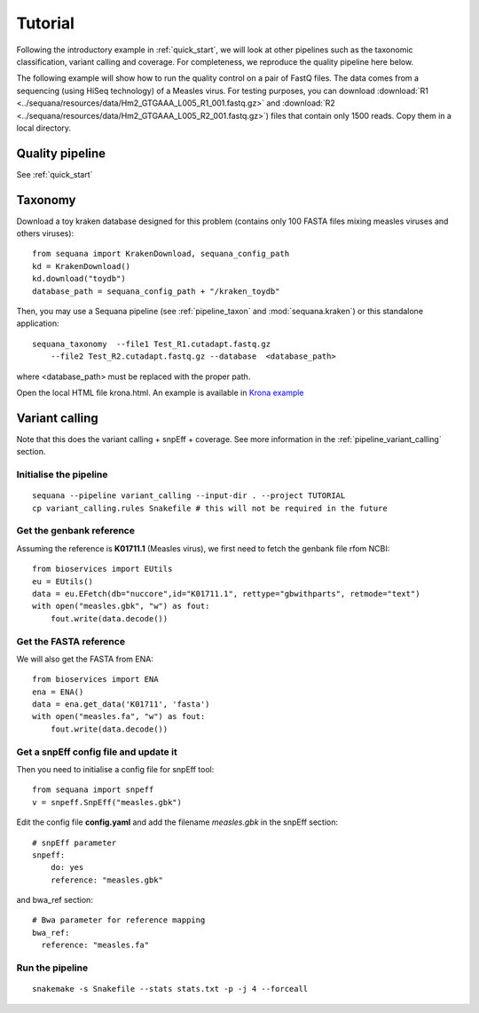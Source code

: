 .. _tutorial:

Tutorial
==========

Following the introductory example in :ref:`quick_start`, we will look at other pipelines such as
the taxonomic classification, variant calling and coverage. For completeness,
we reproduce the quality pipeline here below. 


The following example will show how to run the quality control on a pair of
FastQ files. The data comes from a sequencing (using HiSeq technology) of a
Measles virus. For testing purposes, you can download :download:`R1
<../sequana/resources/data/Hm2_GTGAAA_L005_R1_001.fastq.gz>` and
:download:`R2 <../sequana/resources/data/Hm2_GTGAAA_L005_R2_001.fastq.gz>`)
files that contain only 1500 reads. Copy them in a local directory. 


Quality pipeline
---------------------


See :ref:`quick_start`


Taxonomy
-------------------------------

Download a toy kraken database designed for this problem (contains only 100
FASTA files mixing measles viruses and others viruses)::


    from sequana import KrakenDownload, sequana_config_path
    kd = KrakenDownload()
    kd.download("toydb")
    database_path = sequana_config_path + "/kraken_toydb"

Then, you may use a Sequana pipeline (see :ref:`pipeline_taxon` and :mod:`sequana.kraken`) or this standalone 
application::

    sequana_taxonomy  --file1 Test_R1.cutadapt.fastq.gz 
        --file2 Test_R2.cutadapt.fastq.gz --database  <database_path>

where <database_path> must be replaced with the proper path.


Open the local HTML file krona.html. An example is available 
in  `Krona example <_static/krona.html>`_


Variant calling
-------------------

Note that this does the variant calling + snpEff + coverage. 
See more information in the :ref:`pipeline_variant_calling` section.



Initialise the pipeline
~~~~~~~~~~~~~~~~~~~~~~~~~~~~




:: 

    sequana --pipeline variant_calling --input-dir . --project TUTORIAL
    cp variant_calling.rules Snakefile # this will not be required in the future




Get the genbank reference
~~~~~~~~~~~~~~~~~~~~~~~~~~~~~

Assuming the reference is **K01711.1** (Measles virus), we first need to fetch
the genbank file rfom NCBI::

    from bioservices import EUtils
    eu = EUtils()
    data = eu.EFetch(db="nuccore",id="K01711.1", rettype="gbwithparts", retmode="text")
    with open("measles.gbk", "w") as fout:
        fout.write(data.decode())

Get the FASTA reference
~~~~~~~~~~~~~~~~~~~~~~~~~~~~~
We will also get the FASTA from ENA::

    from bioservices import ENA
    ena = ENA()
    data = ena.get_data('K01711', 'fasta')
    with open("measles.fa", "w") as fout:
        fout.write(data.decode())

Get a snpEff config file and update it 
~~~~~~~~~~~~~~~~~~~~~~~~~~~~~~~~~~~~~~~~~~~

Then you need to initialise a config file for snpEff tool::

    from sequana import snpeff
    v = snpeff.SnpEff("measles.gbk")


Edit the config file **config.yaml** and add the filename *measles.gbk* in the
snpEff section::

    # snpEff parameter
    snpeff:
        do: yes
        reference: "measles.gbk" 

and bwa_ref section:: 

    # Bwa parameter for reference mapping
    bwa_ref:
      reference: "measles.fa"



Run the pipeline
~~~~~~~~~~~~~~~~~~~~


::

    snakemake -s Snakefile --stats stats.txt -p -j 4 --forceall
